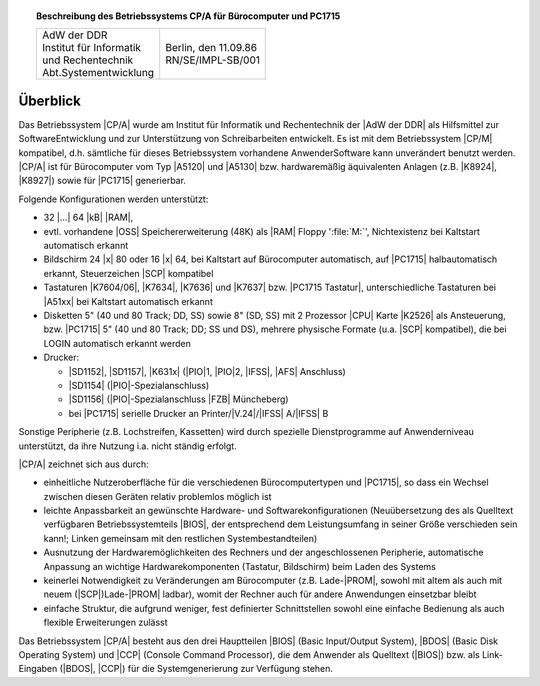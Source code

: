 .. index:: single: CP/A, Version 3
   seealso: CP/A, Version 3; CP/A

.. topic:: Beschreibung des Betriebssystems CP/A für Bürocomputer und PC1715

   +-------------------------------------+------------------------+
   | | AdW der DDR                       | |                      |
   | | Institut für Informatik           | | Berlin, den 11.09.86 |
   | | und Rechentechnik                 | | RN/SE/IMPL-SB/001    |
   | | Abt.Systementwicklung             | |                      |
   +-------------------------------------+------------------------+

.. index:: pair: CP/A, Version 3; Überblick

Überblick
#########

Das Betriebssystem |CP/A| wurde am Institut für Informatik und Rechentechnik
der |AdW der DDR| als Hilfsmittel zur SoftwareEntwicklung und zur Unterstützung
von Schreibarbeiten entwickelt. Es ist mit dem Betriebssystem |CP/M| kompatibel,
d.h. sämtliche für dieses Betriebssystem vorhandene AnwenderSoftware kann
unverändert benutzt werden. |CP/A| ist für Bürocomputer vom Typ |A5120| und
|A5130| bzw. hardwaremäßig äquivalenten Anlagen (z.B. |K8924|, |K8927|)
sowie für |PC1715| generierbar.

Folgende Konfigurationen werden unterstützt:

- 32 |...| 64 |kB| |RAM|,
- evtl. vorhandene |OSS| Speichererweiterung (48K) als |RAM| Floppy
  ':file:`M:`', Nichtexistenz bei Kaltstart automatisch erkannt
- Bildschirm 24 |x| 80 oder 16 |x| 64, bei Kaltstart auf Bürocomputer
  automatisch, auf |PC1715| halbautomatisch erkannt, Steuerzeichen
  |SCP| kompatibel
- Tastaturen |K7604/06|, |K7634|, |K7636| und |K7637| bzw. |PC1715 Tastatur|,
  unterschiedliche Tastaturen bei |A51xx| bei Kaltstart automatisch erkannt
- Disketten 5" (40 und 80 Track; DD, SS) sowie 8" (SD, SS) mit 2 Prozessor
  |CPU| Karte |K2526| als Ansteuerung, bzw. |PC1715| 5" (40 und 80 Track; DD;
  SS und DS), mehrere physische Formate
  (u.a. |SCP| kompatibel), die bei LOGIN automatisch erkannt werden
- Drucker:

  - |SD1152|, |SD1157|, |K631x| (|PIO|\ 1, |PIO|\ 2, |IFSS|, |AFS| Anschluss)
  - |SD1154| (|PIO|-Spezialanschluss)
  - |SD1156| (|PIO|-Spezialanschluss |FZB| Müncheberg)
  - bei |PC1715| serielle Drucker an Printer/|V.24|/|IFSS| A/|IFSS| B

Sonstige Peripherie (z.B. Lochstreifen, Kassetten) wird durch spezielle
Dienstprogramme auf Anwenderniveau unterstützt, da ihre Nutzung i.a. nicht
ständig erfolgt.

|CP/A| zeichnet sich aus durch:

- einheitliche Nutzeroberfläche für die verschiedenen Bürocomputertypen
  und |PC1715|, so dass ein Wechsel zwischen diesen Geräten relativ problemlos
  möglich ist
- leichte Anpassbarkeit an gewünschte Hardware- und Softwarekonfigurationen
  (Neuübersetzung des als Quelltext verfügbaren Betriebssystemteils |BIOS|,
  der entsprechend dem Leistungsumfang in seiner Größe verschieden sein
  kann!; Linken gemeinsam mit den restlichen Systembestandteilen)
- Ausnutzung der Hardwaremöglichkeiten des Rechners und der angeschlossenen
  Peripherie, automatische Anpassung an wichtige Hardwarekomponenten (Tastatur,
  Bildschirm) beim Laden des Systems
- keinerlei Notwendigkeit zu Veränderungen am Bürocomputer (z.B. Lade-\ |PROM|,
  sowohl mit altem als auch mit neuem (|SCP|)Lade-\ |PROM| ladbar), womit der
  Rechner auch für andere Anwendungen einsetzbar bleibt
- einfache Struktur, die aufgrund weniger, fest definierter Schnittstellen
  sowohl eine einfache Bedienung als auch flexible Erweiterungen zulässt

Das Betriebssystem |CP/A| besteht aus den drei Hauptteilen |BIOS| (Basic
Input/Output System), |BDOS| (Basic Disk Operating System) und |CCP| (Console
Command Processor), die dem Anwender als Quelltext (|BIOS|) bzw. als
Link-Eingaben (|BDOS|, |CCP|) für die Systemgenerierung zur Verfügung stehen.

.. Local variables:
   coding: utf-8
   mode: text
   mode: rst
   End:
   vim: fileencoding=utf-8 filetype=rst :
